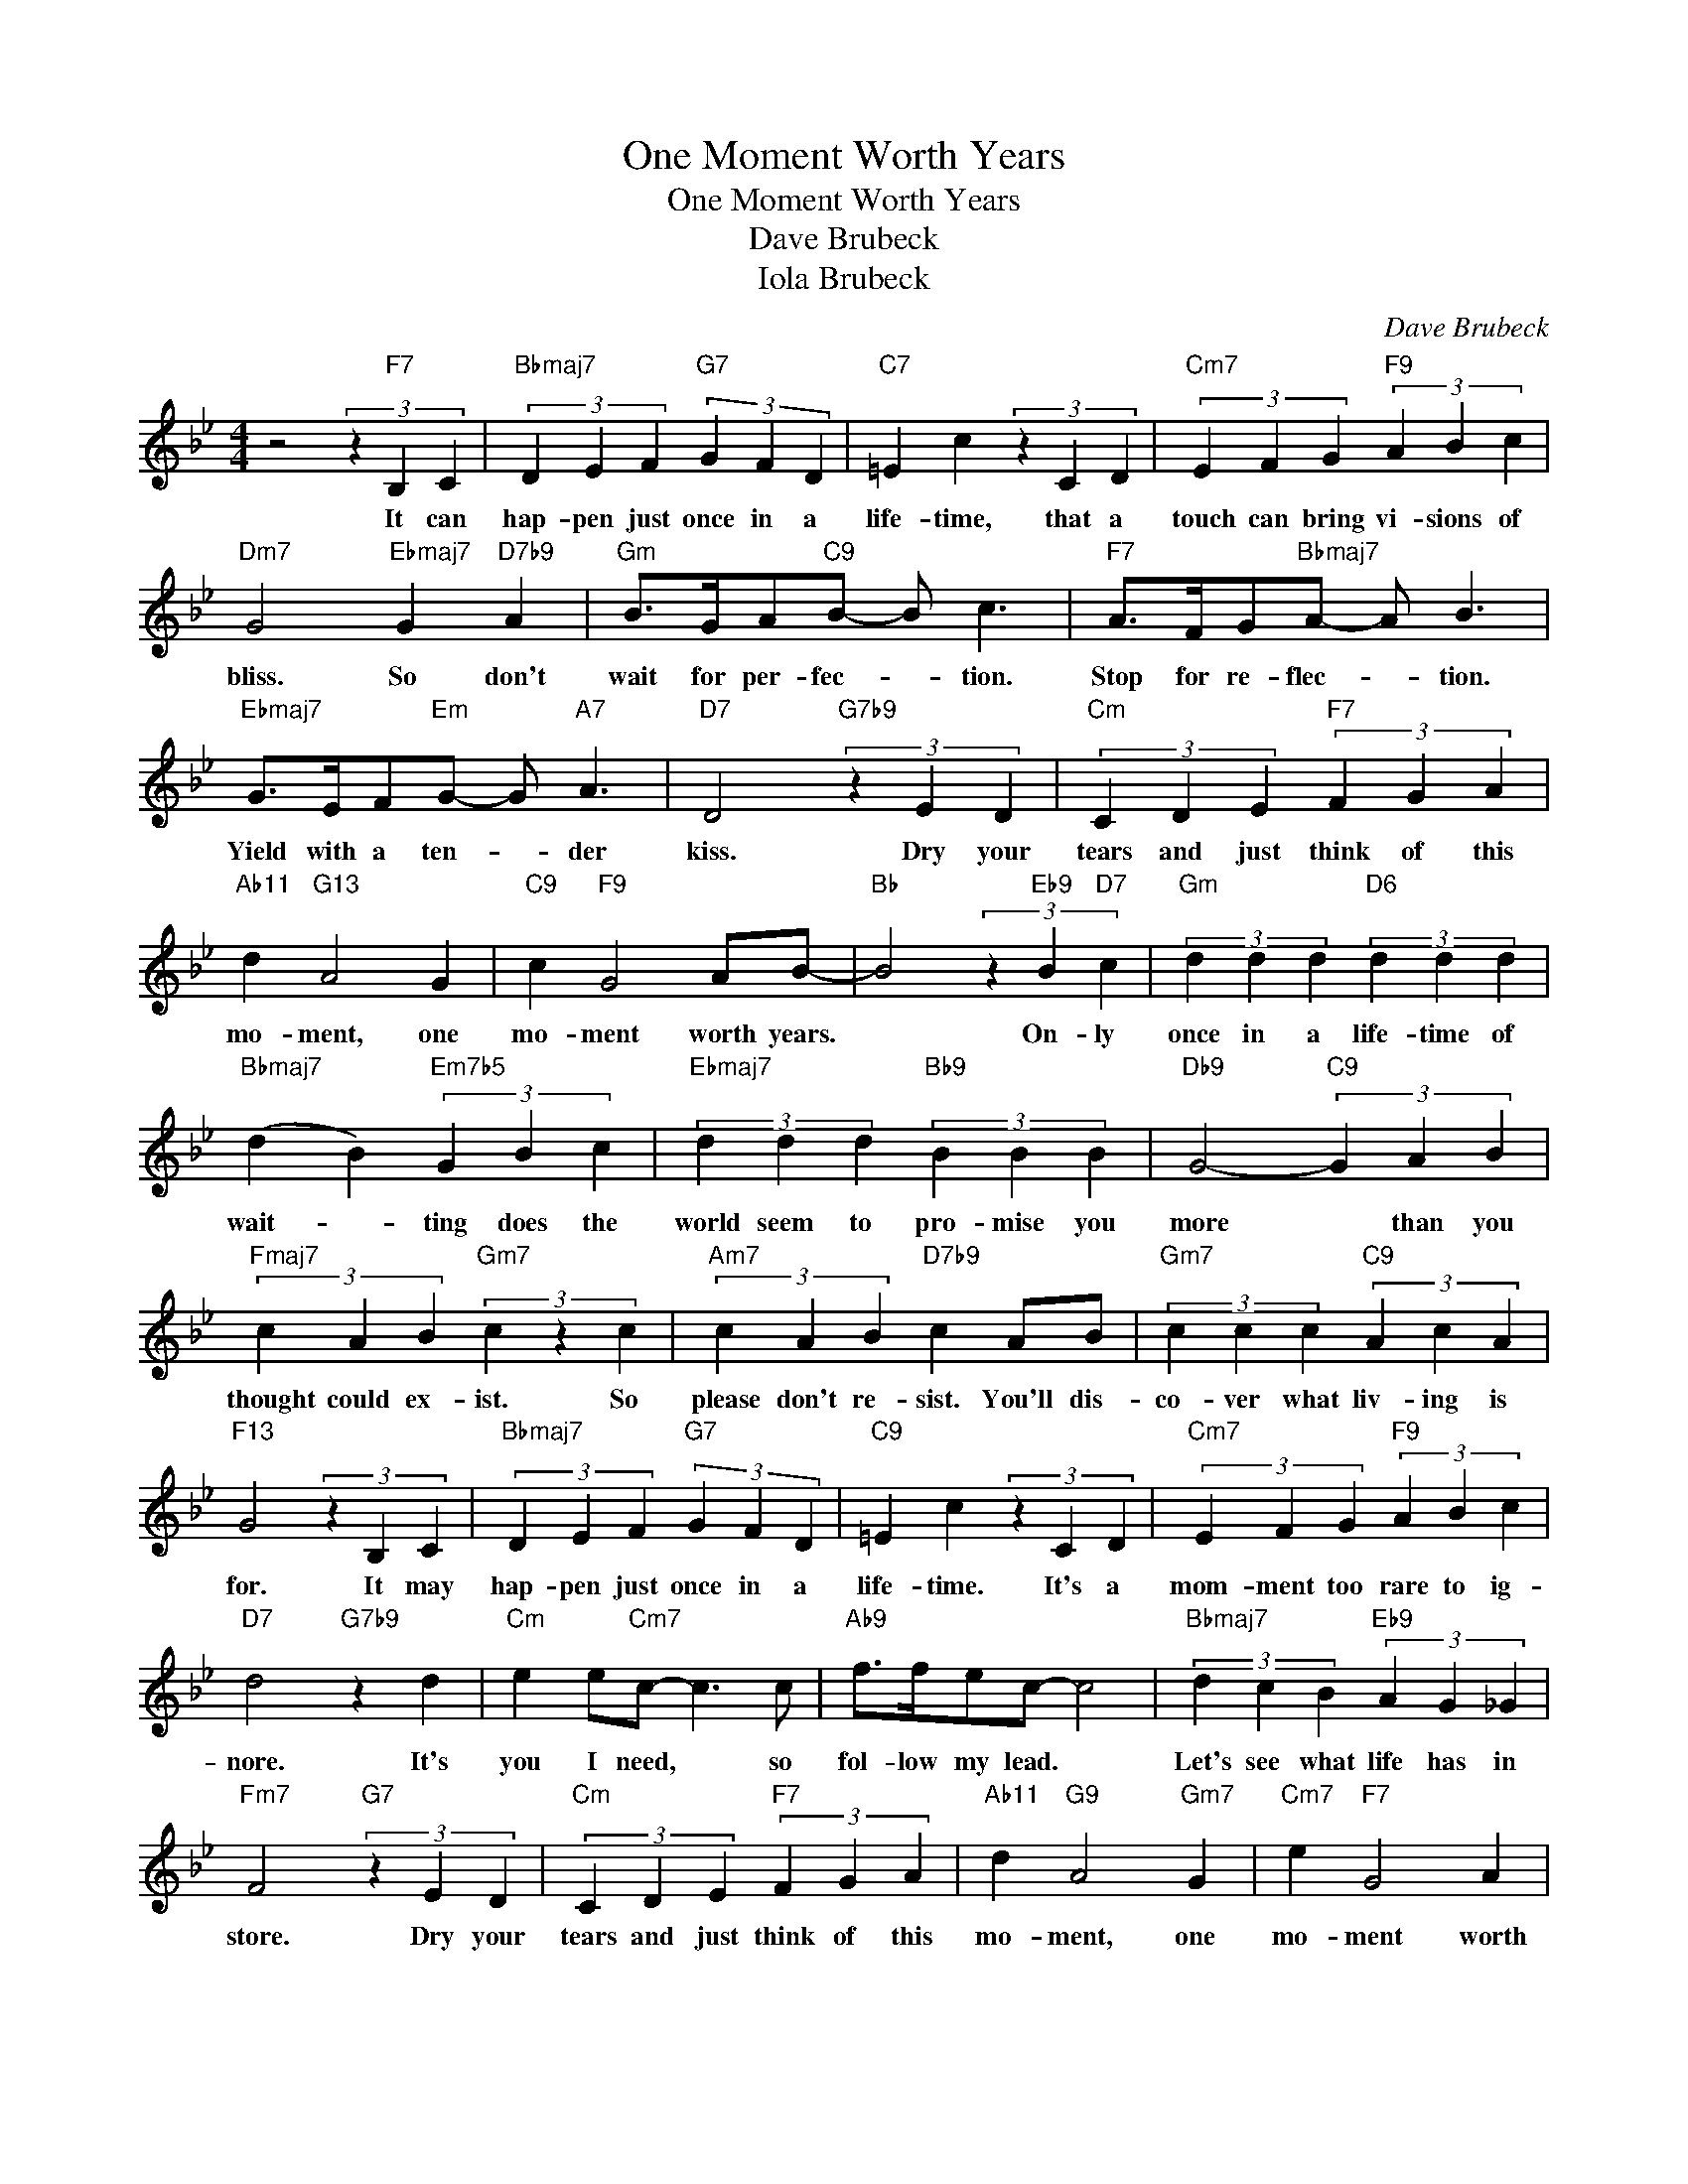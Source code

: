 X:1
T:One Moment Worth Years
T:One Moment Worth Years
T:Dave Brubeck
T:Iola Brubeck
C:Dave Brubeck
Z:All Rights Reserved
L:1/4
M:4/4
K:Bb
V:1 treble 
%%MIDI program 0
V:1
 z2 (3z"F7" B, C |"Bbmaj7" (3D E F"G7" (3G F D |"C7" =E c (3z C D |"Cm7" (3E F G"F9" (3A B c | %4
w: It can|hap- pen just once in a|life- time, that a|touch can bring vi- sions of|
"Dm7" G2"Ebmaj7" G"D7b9" A |"Gm" B/>G/A/"C9"B/- B/ c3/2 |"F7" A/>F/G/"Bbmaj7"A/- A/ B3/2 | %7
w: bliss. So don't|wait for per- fec- * tion.|Stop for re- flec- * tion.|
"Ebmaj7" G/>E/F/"Em"G/- G/"A7" A3/2 |"D7" D2"G7b9" (3z E D |"Cm" (3C D E"F7" (3F G A | %10
w: Yield with a ten- * der|kiss. Dry your|tears and just think of this|
"Ab11" d"G13" A2 G |"C9" c"F9" G2 A/B/- |"Bb" B2 (3z"Eb9" B"D7" c |"Gm" (3d d d"D6" (3d d d | %14
w: mo- ment, one|mo- ment worth years.|* On- ly|once in a life- time of|
"Bbmaj7" (d B)"Em7b5" (3G B c |"Ebmaj7" (3d d d"Bb9" (3B B B |"Db9" G2-"C9" (3G A B | %17
w: wait- * ting does the|world seem to pro- mise you|more * than you|
"Fmaj7" (3c A B"Gm7" (3c z c |"Am7" (3c A B"D7b9" c A/B/ |"Gm7" (3c c c"C9" (3A c A | %20
w: thought could ex- ist. So|please don't re- sist. You'll dis-|co- ver what liv- ing is|
"F13" G2 (3z B, C |"Bbmaj7" (3D E F"G7" (3G F D |"C9" =E c (3z C D |"Cm7" (3E F G"F9" (3A B c | %24
w: for. It may|hap- pen just once in a|life- time. It's a|mom- ment too rare to ig-|
"D7" d2"G7b9" z d |"Cm" e e/"Cm7"c/- c3/2 c/ |"Ab9" f/>f/e/c/- c2 |"Bbmaj7" (3d c B"Eb9" (3A G _G | %28
w: nore. It's|you I need, * so|fol- low my lead. *|Let's see what life has in|
"Fm7" F2"G7" (3z E D |"Cm" (3C D E"F7" (3F G A |"Ab11" d"G9" A2"Gm7" G |"Cm7" e"F7" G2 A | %32
w: store. Dry your|tears and just think of this|mo- ment, one|mo- ment worth|
"Bb" B2 z2 |] %33
w: years|

